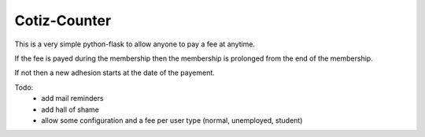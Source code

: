 Cotiz-Counter
=============


This is a very simple python-flask to allow anyone to pay a fee at anytime.

If the fee is payed during the membership then the membership is prolonged from the end of the membership.

If not then a new adhesion starts at the date of the payement.

Todo:
 * add mail reminders
 * add hall of shame
 * allow some configuration and a fee per user type (normal, unemployed, student)
